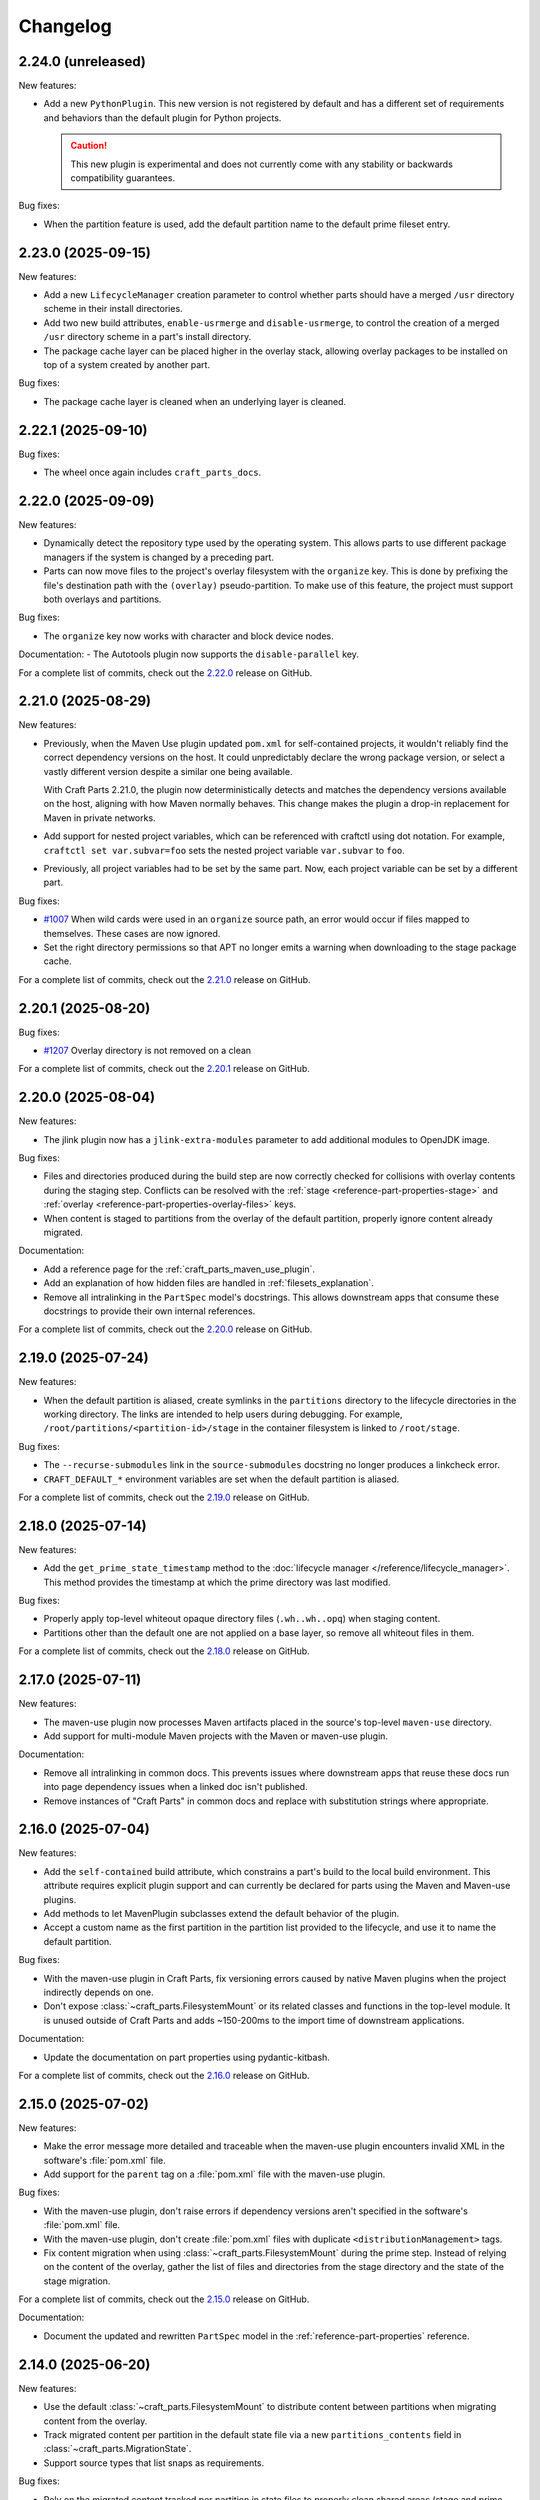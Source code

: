 Changelog
=========

.. changelog template:

  .. _release-X.Y.Z:

  X.Y.Z (YYYY-MM-DD)
  ------------------

  New features:

  Bug fixes:

  Documentation:

  For a complete list of commits, check out the `X.Y.Z`_ release on GitHub.

.. _release-2.24.0:

2.24.0 (unreleased)
-------------------

New features:

- Add a new ``PythonPlugin``. This new version is not registered by default and has
  a different set of requirements and behaviors than the default plugin for Python
  projects.

  .. caution::

     This new plugin is experimental and does not currently come with any stability or
     backwards compatibility guarantees.

Bug fixes:

- When the partition feature is used, add the default partition name to the default
  prime fileset entry.


.. _release-2.23.0:

2.23.0 (2025-09-15)
-------------------

New features:

- Add a new ``LifecycleManager`` creation parameter to control whether parts should have
  a merged ``/usr`` directory scheme in their install directories.

- Add two new build attributes, ``enable-usrmerge`` and ``disable-usrmerge``, to control
  the creation of a merged ``/usr`` directory scheme in a part's install directory.
- The package cache layer can be placed higher in the overlay stack, allowing overlay
  packages to be installed on top of a system created by another part.

Bug fixes:

- The package cache layer is cleaned when an underlying layer is cleaned.

.. _release-2.22.1:

2.22.1 (2025-09-10)
-------------------

Bug fixes:

- The wheel once again includes ``craft_parts_docs``.

.. _release-2.22.0:

2.22.0 (2025-09-09)
-------------------

New features:

- Dynamically detect the repository type used by the operating system. This allows
  parts to use different package managers if the system is changed by a preceding part.

- Parts can now move files to the project's overlay filesystem with the ``organize``
  key. This is done by prefixing the file's destination path with the ``(overlay)``
  pseudo-partition. To make use of this feature, the project must support both overlays
  and partitions.

Bug fixes:

- The ``organize`` key now works with character and block device nodes.

Documentation:
- The Autotools plugin now supports the ``disable-parallel`` key.

For a complete list of commits, check out the `2.22.0`_ release on GitHub.

.. _release-2.21.0:

2.21.0 (2025-08-29)
-------------------

New features:

- Previously, when the Maven Use plugin updated ``pom.xml`` for self-contained projects,
  it wouldn't reliably find the correct dependency versions on the host. It could
  unpredictably declare the wrong package version, or select a vastly different version
  despite a similar one being available.

  With Craft Parts 2.21.0, the plugin now deterministically detects and matches the
  dependency versions available on the host, aligning with how Maven normally behaves.
  This change makes the plugin a drop-in replacement for Maven in private networks.

- Add support for nested project variables, which can be referenced with
  craftctl using dot notation. For example, ``craftctl set var.subvar=foo`` sets the
  nested project variable ``var.subvar`` to ``foo``.

- Previously, all project variables had to be set by the same part. Now, each project
  variable can be set by a different part.

Bug fixes:

- `#1007 <https://github.com/canonical/craft-parts/issues/1007>`_ When wild cards
  were used in an ``organize`` source path, an error would occur if files mapped to
  themselves. These cases are now ignored.
- Set the right directory permissions so that APT no longer emits a warning when
  downloading to the stage package cache.

For a complete list of commits, check out the `2.21.0`_ release on GitHub.

.. _release 2.20.1:

2.20.1 (2025-08-20)
-------------------

Bug fixes:

- `#1207 <https://github.com/canonical/craft-parts/issues/1207>`_ Overlay directory is
  not removed on a clean

For a complete list of commits, check out the `2.20.1`_ release on GitHub.

.. _release 2.20.0:

2.20.0 (2025-08-04)
-------------------

New features:

- The jlink plugin now has a ``jlink-extra-modules`` parameter to add additional
  modules to OpenJDK image.

Bug fixes:

- Files and directories produced during the build step are now correctly checked for
  collisions with overlay contents during the staging step. Conflicts can be resolved
  with the :ref:`stage <reference-part-properties-stage>` and
  :ref:`overlay <reference-part-properties-overlay-files>` keys.
- When content is staged to partitions from the overlay of the default partition,
  properly ignore content already migrated.

Documentation:

- Add a reference page for the :ref:`craft_parts_maven_use_plugin`.
- Add an explanation of how hidden files are handled in :ref:`filesets_explanation`.
- Remove all intralinking in the ``PartSpec`` model's docstrings. This allows
  downstream apps that consume these docstrings to provide their own internal
  references.

For a complete list of commits, check out the `2.20.0`_ release on GitHub.

.. _release-2.19.0:

2.19.0 (2025-07-24)
-------------------

New features:

- When the default partition is aliased, create symlinks in the ``partitions``
  directory to the lifecycle directories in the working directory. The links are
  intended to help users during debugging. For example,
  ``/root/partitions/<partition-id>/stage`` in the container filesystem is linked
  to ``/root/stage``.

Bug fixes:

- The ``--recurse-submodules`` link in the ``source-submodules`` docstring
  no longer produces a linkcheck error.
- ``CRAFT_DEFAULT_*`` environment variables are set when the default partition
  is aliased.

For a complete list of commits, check out the `2.19.0`_ release on GitHub.

.. _release-2.18.0:

2.18.0 (2025-07-14)
-------------------

New features:

- Add the ``get_prime_state_timestamp`` method to the
  :doc:`lifecycle manager </reference/lifecycle_manager>`. This method provides
  the timestamp at which the prime directory was last modified.

Bug fixes:

- Properly apply top-level whiteout opaque directory files (``.wh..wh..opq``) when
  staging content.
- Partitions other than the default one are not applied on a base layer, so remove
  all whiteout files in them.

For a complete list of commits, check out the `2.18.0`_ release on GitHub.

.. _release-2.17.0:

2.17.0 (2025-07-11)
-------------------

New features:

- The maven-use plugin now processes Maven artifacts placed in the source's top-level
  ``maven-use`` directory.
- Add support for multi-module Maven projects with the Maven or maven-use plugin.

Documentation:

- Remove all intralinking in common docs. This prevents issues where downstream apps
  that reuse these docs run into page dependency issues when a linked doc isn't
  published.
- Remove instances of "Craft Parts" in common docs and replace with substitution strings
  where appropriate.

.. _release-2.16.0:

2.16.0 (2025-07-04)
-------------------

New features:

- Add the ``self-contained`` build attribute, which constrains a part's build to the
  local build environment. This attribute requires explicit plugin support and can
  currently be declared for parts using the Maven and Maven-use plugins.
- Add methods to let MavenPlugin subclasses extend the default behavior of the plugin.
- Accept a custom name as the first partition in the partition list provided
  to the lifecycle, and use it to name the default partition.

Bug fixes:

- With the maven-use plugin in Craft Parts, fix versioning errors caused by native Maven
  plugins when the project indirectly depends on one.
- Don't expose :class:`~craft_parts.FilesystemMount` or its related classes and
  functions in the top-level module. It is unused outside of Craft Parts and adds
  ~150-200ms to the import time of downstream applications.

Documentation:

- Update the documentation on part properties using pydantic-kitbash.

For a complete list of commits, check out the `2.16.0`_ release on GitHub.

.. _release-2.15.0:

2.15.0 (2025-07-02)
-------------------

New features:

- Make the error message more detailed and traceable when the maven-use plugin
  encounters invalid XML in the software's :file:`pom.xml` file.
- Add support for the ``parent`` tag on a :file:`pom.xml` file with the maven-use
  plugin.

Bug fixes:

- With the maven-use plugin, don't raise errors if dependency versions aren't specified
  in the software's :file:`pom.xml` file.
- With the maven-use plugin, don't create :file:`pom.xml` files with duplicate
  ``<distributionManagement>`` tags.
- Fix content migration when using :class:`~craft_parts.FilesystemMount` during the
  prime step. Instead of relying on the content of the overlay, gather the list of
  files and directories from the stage directory and the state of the stage
  migration.

For a complete list of commits, check out the `2.15.0`_ release on GitHub.

Documentation:

- Document the updated and rewritten ``PartSpec`` model in the
  :ref:`reference-part-properties` reference.

.. _release-2.14.0:

2.14.0 (2025-06-20)
-------------------

New features:

- Use the default :class:`~craft_parts.FilesystemMount` to distribute content
  between partitions when migrating content from the overlay.
- Track migrated content per partition in the default state file via a new
  ``partitions_contents`` field in :class:`~craft_parts.MigrationState`.
- Support source types that list snaps as requirements.

Bug fixes:

- Rely on the migrated content tracked per partition in state files to properly
  clean shared areas (stage and prime directories) in partitions. Also make sure
  to account for content coming from the overlay.

Documentation:

- Update the contribution guidelines and move them to ``CONTRIBUTING.md``.

2.14.0 includes changes from the 2.10.1 release.

For a complete list of commits, check out the `2.14.0`_ release on GitHub.

.. _release-2.10.1:

2.10.1 (2025-06-18)
-------------------

Documentation:

- Document the fields in the ``PartSpec`` and ``Permissions`` models.

For a complete list of commits, check out the `2.10.1`_ release on GitHub.

.. _release-2.13.0:

2.13.0 (2025-06-18)
-------------------

New features:

- Add the maven-use plugin.

Documentation:

- Expand the :ref:`uv plugin reference <craft_parts_uv_plugin>`
  to include more details on how to install uv.

For a complete list of commits, check out the `2.13.0`_ release on GitHub.

.. _release-2.12.0:

2.12.0 (2025-06-06)
-------------------

New features:

- Add a :class:`~craft_parts.FilesystemMount` model and a ``filesystem_mounts``
  parameter to the :doc:`/reference/lifecycle_manager`. A future release will use
  filesystem mounts to distribute content between partitions when migrating from the
  overlay step.

For a complete list of commits, check out the `2.12.0`_ release on GitHub.

.. _release-2.11.0:

2.11.0 (2025-06-04)
-------------------

New features:

- Add the :ref:`craft_parts_dotnet_v2_plugin`.
- The :ref:`craft_parts_go_use_plugin` uses the ``backstage`` directory.

Documentation:

- Move :ref:`how-to-use-parts` out of the common directory.

For a complete list of commits, check out the `2.11.0`_ release on GitHub.

.. _release-2.10.0:

2.10.0 (2025-05-06)
-------------------

Documentation:

- Revise the :doc:`craftctl how-to guide
  </common/craft-parts/how-to/customise-the-build-with-craftctl>` to better reflect how
  it can be used to override parts in apps.

For a complete list of commits, check out the `2.10.0`_ release on GitHub.

.. _release-2.4.4:

2.4.4 (2025-05-01)
------------------

Bug fixes:

- Fix the uv plugin breaking with uv 0.7

For a complete list of commits, check out the `2.4.4`_ release on GitHub.

.. _release-2.9.1:

2.9.1 (2025-05-01)
------------------

Bug fixes:

- Update the uv plugin to work with uv 0.7.0 and up.

For a complete list of commits, check out the `2.9.1`_ release on GitHub.

.. _release-2.9.0:

2.9.0 (2025-04-28)
------------------

New features:

- Add a :ref:`Gradle plugin <craft_parts_gradle_plugin>`.
- Add ``backstage`` and ``part/export`` directories for plugin use.

Documentation:

- Fix an issue where the documentation was hosting pages at URLs that contained the
  ``.html`` extension. This regression was causing links to the site to break.

For a complete list of commits, check out the `2.9.0`_ release on GitHub.

.. _release-2.8.0:

2.8.0 (2025-04-10)
-------------------

New features:

- With the new ``maven-use-wrapper`` key in the Maven plugin, you can enable
  your project's ``mvnw`` wrapper script.
- Add a :ref:`cargo-use plugin<craft_parts_cargo_use_plugin>` that creates
  a local Cargo registry for :ref:`rust plugin<craft_parts_rust_plugin>`.


.. _release-2.7.0:

2.7.0 (2025-03-18)
------------------

New features:

- Previously, ``source-commit`` could only accept full length (40 character)
  hashes. Now, ``source-commit`` can accept short hashes.
- Allow usage of the overlay and partitions features simultaneously.

Bug fixes:

- Fix the default behavior of the :ref:`jlink plugin <craft_parts_jlink_plugin>`
  only finding JAR files in the top-level directory. It now searches all
  subdirectories too.

.. note::

    2.7.0 includes changes from the 2.4.3 release.

.. _release-2.4.3:

2.4.3 (2025-03-11)
------------------

Bug fixes:

- Address race condition when collecting subprocess output.
- Update jinja2 dependency to address CVE-2025-27516

For a complete list of commits, check out the `2.4.3`_ release on GitHub.

.. _release-2.4.2:

2.4.2 (2025-03-04)
------------------

Bug fixes:

- Allow for a non-specific system Python interpreter when using the
  :ref:`uv plugin<craft_parts_uv_plugin>`.

For a complete list of commits, check out the `2.4.2`_ release on GitHub.

.. _release-2.6.2:

2.6.2 (2025-02-20)
------------------

Bug fixes:

- Fix handling and propagation of Python plugin error messages.

.. _release-2.6.1:

2.6.1 (2025-02-12)
------------------

Bug fixes:

- Fix CPATH variable scope in the :ref:`jlink plugin<craft_parts_jlink_plugin>`.
- Fix Jdeps parameter ordering in the
  :ref:`jlink plugin<craft_parts_jlink_plugin>`.

.. _release-2.3.1:

2.3.1 (2025-02-07)
------------------

Bug fixes:

- Allow for a non-specific system Python interpreter when using the
  :ref:`uv plugin<craft_parts_uv_plugin>`.

For a complete list of commits, check out the `2.3.1`_ release on GitHub.

.. _release-2.6.0:

2.6.0 (2025-02-06)
------------------

New features:

- Partition names can include slashes.

Bug fixes:

- Allow for a non-specific system Python interpreter when using the
  :ref:`uv plugin<craft_parts_uv_plugin>`.

.. _release-2.5.0:

2.5.0 (2025-01-30)
------------------

New features:

- Add the :ref:`jlink plugin<craft_parts_jlink_plugin>` for setting up
  Java runtime.

.. _release-2.4.1:

2.4.1 (2025-01-24)
------------------

Bug fixes:

- Preserve the ``pcfiledir`` tag in ``pkgconfig`` files.

Documentation:

- Reorganise and improve the :ref:`craft_parts_step_execution_environment`
  reference, including example values and documentation of additional
  environment variables.

.. _release-2.4.0:

2.4.0 (2025-01-23)
------------------

New features:

- Add new PartSpec property ``source-channel``.

Bug fixes:

- Correctly handle ``source-subdir`` values on the ``go-use`` plugin.

Documentation:

- Add missing links to GitHub releases.

For a complete list of commits, check out the `2.4.0`_ release on GitHub.

.. _release-2.3.0:

2.3.0 (2025-01-20)
------------------

New features:

- Change craftctl communication mechanism to unix sockets to consolidate
  the ctl server and output stream processing selector loops.
- Get the error output from step scriptlet execution and surface it when
  raising ScriptletRunError.

Bug fixes:

- Make sure the :ref:`uv plugin<craft_parts_uv_plugin>` is re-entrant on
  source changes.

Documentation:

- Correct the Maven plugin docstring to refer to Maven from Go.

For a complete list of commits, check out the `2.3.0`_ release on GitHub.

.. _release-2.2.2:

2.2.2 (2025-01-13)
------------------

Documentation:

- Add a cross-reference target for Poetry external links.

For a complete list of commits, check out the `2.2.2`_ release on GitHub.

.. _release-2.2.1:

2.2.1 (2024-12-19)
------------------

Bug fixes:

- Fix how extras and groups are parsed for the
  :ref:`uv plugin<craft_parts_uv_plugin>`.

For a complete list of commits, check out the `2.2.1`_ release on GitHub.

.. _release-2.2.0:

2.2.0 (2024-12-16)
------------------

New features:

- Add a :ref:`uv plugin<craft_parts_uv_plugin>` for projects that use the `uv
  <https://docs.astral.sh/uv/>`_ build system.
- Add a :ref:`Go Use plugin<craft_parts_go_use_plugin>` for setting up a
  `workspace <https://go.dev/ref/mod#workspaces>`_ for Go modules.
- Add new ``poetry-export-extra-args`` and ``poetry-pip-extra-args`` keys
  to the :ref:`poetry plugin<craft_parts_poetry_plugin>`.
- Add an API for :ref:`registering custom source types
  <how_to_add_a_source_handler>`.
- Prefer ``craft.git`` as the binary to handle git sources, in environments
  where it's available.
- Set ``JAVA_HOME`` environment variable in Java-based plugins. The plugin will
  try to detect the latest available JDK.
- Add a ``part_has_slices`` function to determine if a part has slices in its
  ``stage-packages`` key.
- Add a ``part_has_chisel_as_build_snap`` function to determine if a part
  lists ``chisel`` as a ``build-snap``.
- Add ``chisel`` as a ``build-snap`` if any part has slices and ``chisel``
  isn't already listed as a ``build-snap``.
- Split stdout and stderr from ``subprocess`` calls for better presentation of
  build errors.

Bug fixes:

- Remove redundant ``Captured standard error:`` text from plugin build errors.
- Fix dependency validation for the ``rust`` plugin when a ``rust-deps`` part
  exists.

Documentation:

- Add labels to the :ref:`ant plugin<craft_parts_ant_plugin>` and
  :ref:`maven plugin<craft_parts_maven_plugin>` reference pages.
- Add a link to common part properties from the :ref:`npm
  plugin<craft_parts_npm_plugin>` reference page.

For a complete list of commits, check out the `2.2.0`_ release on GitHub.

.. _release-2.1.4:

2.1.4 (2024-12-04)
------------------

Bug fixes:

- Fix a regression where trying to use the poetry plugin without poetry
  installed on the system would give an error.

For a complete list of commits, check out the `2.1.4`_ release on GitHub.

.. _release-2.1.3:

2.1.3 (2024-11-20)
------------------

Bug fixes:

- Fix an issue where the ``poetry`` plugin would still try to install poetry
  from the package repositories when ``poetry-deps`` was declared as a
  dependency

Documentation:

- Add some missing references in the
  :doc:`Poetry plugin</common/craft-parts/reference/plugins/poetry_plugin>` and
  :doc:`Python plugin</common/craft-parts/reference/plugins/python_plugin>` pages.
- Fix a broken link in the :doc:`Tutorial examples</tutorials/examples>`.

For a complete list of commits, check out the `2.1.3`_ release on GitHub.

.. _release-2.1.2:

2.1.2 (2024-10-04)
------------------

- Replace the dependency on requests-unixsocket with requests-unixsocket2

Bug Fixes:

- Fixed an issue where the ``python`` plugin would fail to build if the part
  had no Python scripts.

Documentation:

- Update the :doc:`Rust
  plugin</common/craft-parts/reference/plugins/rust_plugin>` doc with recent
  changes to the Rust toolchain.

For a complete list of commits, check out the `2.1.2`_ release on GitHub.

.. _release-1.25.3:

1.25.3 (2024-09-27)
-------------------

- Replace requests-unixsocket with requests-unixsocket2
- Bump minimum Python version to 3.8 (required for requests-unixsocket2)

For a complete list of commits, check out the `1.25.3`_ release on GitHub.

.. _release-2.1.1:

2.1.1 (2024-09-13)
------------------

- This release brings the bug fix from ``1.33.1`` into the ``2.1.x`` series.

For a complete list of commits, check out the `2.1.1`_ release on GitHub.

.. _release-1.33.1:

1.33.1 (2024-09-13)
-------------------

- Fix NPM plugin to be stateless, allowing lifecycle steps to be
  executed in separate runs.

For a complete list of commits, check out the `1.33.1`_ release on GitHub.

.. _release-2.1.0:

2.1.0 (2024-09-09)
------------------

New features:

- Add a :doc:`Poetry plugin</common/craft-parts/reference/plugins/poetry_plugin>`
  for Python projects that use the `Poetry`_ build system.
- Add a new error message when getting a directory for a non-existent partition.

Bug fixes:

- Fix a regression where numeric part properties could not be parsed.
- Fix a bug where stage-packages tracking would fail when files were organized
  into a non-default partition.

For a complete list of commits, check out the `2.1.0`_ release on GitHub.

.. _release-2.0.0:

2.0.0 (2024-08-08)
------------------

Breaking changes:

- Set minimum Python version to 3.10
- Plugin models are restructured
- Migrate to Pydantic 2
- API uses Debian architecture names rather than Python platform names

New features:

- Plugin models can use Pydantic JSON schema export
- Partition names can include hyphens

Bug fixes:

- Xattrs raise FileNotFoundError when appropriate
- Partition names are more strictly checked.

For a complete list of commits, check out the `2.0.0`_ release on GitHub.

.. _release-1.34.0:

1.34.0 (2024-08-01)
-------------------
- Allow numbers in partitions, partition namespaces, and namespaced partitions.
- Add documentation for chisel and the overlay step
- Improve README onboarding

.. _release-1.33.0:

1.33.0 (2024-07-02)
-------------------

- Add doc slugs for errors during build, linking to plugin docs
- Add docs for partitions

.. _release-1.32.0:

1.32.0 (2024-06-24)
-------------------

- Add support for 7z sources
- Add reference documentation for the qmake plugin
- Improve logging output when fetching packages
- Improve errors for when sources cannot be fetched
- Fix a behavior where apt packages would be fetched when the user was
  not a superuser
- Fix list of ignored packages in core24 bases when fetching stage-packages

.. _release-1.31.0:

1.31.0 (2024-05-16)
-------------------

- Refactor npm plugin
  - npm-node-version option now accepts a NVM-style version identifier
  - Move Node.js download to pull commands
  - Verify SHA256 checksums after node.js download
  - Use new-style npm-install commands if npm version is newer than 8.x
  - Set NODE_ENV to production by default
- New and improved documentation
  - Add go plugin reference
  - Add nil plugin reference
  - Add make plugin reference
  - Add autotools plugin reference
  - Add cmake plugin reference
  - Add scons plugin reference
  - Add ant plugin reference
  - Add dotnet plugin reference
  - Add meson plugin reference
  - Documentation fixes

.. _release-1.30.1:

1.30.1 (2024-06-21)
-------------------

- Fix list of ignored packages in core24 bases when fetching stage-packages

.. _release-1.30.0:

1.30.0 (2024-05-16)
-------------------

- Add support for armv8l
- Add support for unregistering plugins

.. _release-1.29.0:

1.29.0 (2024-03-20)
-------------------

- Add maven plugin documentation
- Add documentation linters
- Rework bundling of shared docs

.. _release-1.28.1:

1.28.1 (2024-03-19)
-------------------

- Fix organize directories

.. _release-1.28.0:

1.28.0 (2024-03-13)
-------------------

- Add namespaced partitions support

.. _release-1.27.0:

1.27.0 (2024-03-07)
-------------------

- Add base layer data to ProjectInfo
- Add qmake plugin
- Add proxy support to ant plugin
- Use rustup snap in the Rust plugin
- Update documentation

.. _release-1.26.2:

1.26.2 (2024-02-07)
-------------------

- Fix default setting in aliased part fields
- Fix proxy setting in ant plugin

.. _release-1.26.1:

1.26.1 (2023-12-13)
-------------------

- Fix chisel slice normalization
- Address sphinx warnings

.. _release-1.26.0:

1.26.0 (2023-11-21)
-------------------

- Documentation updates
- Build system, requirements and CI updates
- Misc unit test fixes and updates

.. _release-1.25.2:

1.25.2 (2023-10-24)
-------------------

- Fix compiler plugin priming in Rust plugin
- Fix redundant channel override in Rust plugin
- Fix validation of part dependency names
- Fix expansion of environment variables

.. _release-1.25.1:

1.25.1 (2023-09-12)
-------------------

- Remove direct dependency to python-apt tarball

.. _release-1.25.0:

1.25.0 (2023-09-08)
-------------------

- Add rustup support to the Rust plugin
- Add the ability to specify ``no-default-features`` for the Rust plugin
- Add the ability to install virtual workspace crates for the Rust plugin
- Add the option to enable LTO for the Rust plugin

.. _release-1.24.1:

1.24.1 (2023-08-25)
-------------------

- Don't write log information in overlays (workaround for `craft-cli
  issue #172`_)

.. _release-1.24.0:

1.24.0 (2023-08-24)
-------------------

- Add support to partitions
- Add lifecycle prologue log messages
- Add build-on/for architecture environment variables
- Add bootstrap parameters to autotools plugin
- Documentation updates

.. _release-1.23.1:

1.23.1 (2023-08-15)
-------------------

- Only load project variables in adopting part

.. _release-1.23.0:

1.23.0 (2023-07-06)
-------------------

- Improve interpreter version detection in the Python plugin
- Fix and improve documentation
- Pin Pydantic to version 1.x

.. _release-1.22.0:

1.22.0 (2023-06-25)
-------------------

- Add helper to query overlay use
- Improve architecture mapping
- Forward unmatched snap source parameters
- Build system updates
- Documentation updates

.. _release-1.21.1:

1.21.1 (2023-06-09)
-------------------

- Revert subdir changes in pull and build steps

.. _release-1.21.0:

1.21.0 (2023-05-20)
-------------------

- Add callback to explicitly list base packages
- Add callback to configure overlay package layer

.. _release-1.20.0:

1.20.0 (2023-05-15)
-------------------

- Add initial support for dnf-based distros
- Add support for pyproject.toml projects in Python plugin
- Improve interpreter detection in Python plugin
- Fix subdir in pull and build steps
- Tox and packaging updates
- Documentation updates

.. _release-1.19.8:

1.19.8 (2024-09-24)
-------------------

- Replace requests-unixsocket with requests-unixsocket2
- Bump minimum Python version to 3.8 (required for requests-unixsocket2)

.. _release-1.19.7:

1.19.7 (2023-08-09)
-------------------

- Only load project variables in adopting part

.. _release-1.19.6:

1.19.6 (2023-06-09)
-------------------

- Revert subdir changes in pull and build steps

.. _release-1.19.5:

1.19.5 (2023-05-23)
-------------------

- Revert pyproject.toml change (breaks semantic versioning)

.. _release-1.19.4:

1.19.4 (2023-05-19)
-------------------

- Backport support for pyproject.toml projects from 1.20.0
- Backport pull and build steps subdir from 1.20.0

.. _release-1.19.3:

1.19.3 (2023-04-30)
-------------------

- Fix plugin properties state in planning phase

.. _release-1.19.2:

1.19.2 (2023-04-24)
-------------------

- Fix ignored files exclusion in local source

.. _release-1.19.1:

1.19.1 (2023-04-18)
-------------------

- Allow git+ssh in git source type
- Loosen pydantic dependency

.. _release-1.19.0:

1.19.0 (2023-03-20)
-------------------

- Initial support for offline plugins
- Initial support for yum and CentOS
- Introduce feature selection, make overlay support optional
- Check if plugin-specific properties are dirty when computing
  lifecycle actions
- Add source handler for rpm packages
- Ignore unreadable files in /etc/apt
- Documentation updates
- OsRelease code cleanup

.. _release-1.18.4:

1.18.4 (2023-03-09)
-------------------

- Make chroot /dev mount private

.. _release-1.18.3:

1.18.3 (2023-02-27)
-------------------

- Fix pip path in Python plugin

.. _release-1.18.2:

1.18.2 (2023-02-24)
-------------------

- Refactor Python plugin for subclassing

.. _release-1.18.1:

1.18.1 (2023-02-10)
-------------------

- Fix ignore patterns in local sources

.. _release-1.18.0:

1.18.0 (2023-01-19)
-------------------

- Add SCons plugin
- Add Ant plugin
- Add Maven plugin
- Fix lifecycle work directory cleaning
- Make stage package tracking optional
- Improve chisel error handling
- Improve missing local source error message
- Documentation fixes and updates

.. _release-1.17.1:

1.17.1 (2022-11-23)
-------------------

- Allow plus symbol in git url scheme

.. _release-1.17.0:

1.17.0 (2022-11-14)
-------------------

- Fix go plugin mod download in jammy
- Remove hardcoded ubuntu version in chisel call
- Add plain file source handler
- Pass build attributes and state to post-step callback

.. _release-1.16.0:

1.16.0 (2022-10-20)
-------------------

- Add file permission setting
- Take permissions into account when checking file collisions
- Only refresh overlay packages if necessary
- Generate separate environment setup file
- Make changed file list available to plugins

.. _release-1.15.1:

1.15.1 (2022-10-14)
-------------------

- Fix device nodes in overlay base image

.. _release-1.15.0:

1.15.0 (2022-10-11)
-------------------

- Add support to chisel slices
- Add ``go-generate`` key to the go plugin

.. _release-1.14.2:

1.14.2 (2022-09-22)
-------------------

- Fix pypi release package

.. _release-1.14.1:

1.14.1 (2022-09-21)
-------------------

- Fix stage/prime filter combination

.. _release-1.14.0:

1.14.0 (2022-09-09)
-------------------

- Add API call to validate parts

.. _release-1.13.0:

1.13.0 (2022-09-05)
-------------------

- Add go generate support to go plugin
- Add support for deb sources
- Add source download request timeout
- Remove unnecessary overlay whiteout files

.. _release-1.12.1:

1.12.1 (2022-08-19)
-------------------

- Revert changes to install prefix in cmake plugin to prevent
  stable base incompatibilities

.. _release-1.12.0:

1.12.0 (2022-08-12)
-------------------

- Set install prefix in the cmake plugin
- Fix prefix path in the cmake plugin

.. _release-1.11.0:

1.11.0 (2022-08-12)
-------------------

- Add API call to list registered plugins

.. _release-1.10.2:

1.10.2 (2022-08-03)
-------------------

- Fix git source format error when cloning using depth
- Use host architecture when installing stage packages

.. _release-1.10.1:

1.10.1 (2022-07-29)
-------------------

- Change staged snap pkgconfig prefix normalization to be predictable
  regardless of the path used for destructive mode packing

.. _release-1.10.0:

1.10.0 (2022-07-28)
-------------------

- Add plugin class method to check for out of source builds
- Normalize file copy functions signatures
- Fix pkgconfig prefix in staged snaps

.. _release-1.9.0:

1.9.0 (2022-07-14)
------------------

- Prevent wildcard symbol conflict in stage and prime filters
- Apt installer changed to collect installed package versions after the
  installation

.. _release-1.8.1:

1.8.1 (2022-07-05)
------------------

- Fix execution of empty scriptlets
- List primed stage packages only if deb stage packages are defined

.. _release-1.8.0:

1.8.0 (2022-06-30)
------------------

- Add list of primed stage packages to prime state
- Add lifecycle manager methods to obtain pull state assets and the list
  of primed stage packages

.. _release-1.7.2:

1.7.2 (2022-06-14)
------------------

- Fix git repository updates
- Fix stage packages removal on build update

.. _release-1.7.1:

1.7.1 (2022-05-21)
------------------

- Fix stdout leak during snap package installation
- Fix plugin validation dependencies

.. _release-1.7.0:

1.7.0 (2022-05-20)
------------------

- Add support for application-defined environment variables
- Add package filter for core22
- Refresh packages list before installing packages
- Expand global variables in parts definition
- Adjust prologue/epilogue callback parameters
- Make plugin options available in plugin environment validator
- Fix readthedocs documentation generation

.. _release-1.6.1:

1.6.1 (2022-05-02)
------------------

- Fix stage package symlink normalization

.. _release-1.6.0:

1.6.0 (2022-04-29)
------------------

- Add zip source handler
- Clean up source provisioning
- Fix project variable setting for skipped parts

.. _release-1.5.1:

1.5.1 (2022-04-25)
------------------

- Fix extra build snaps installation

.. _release-1.5.0:

1.5.0 (2022-04-25)
------------------

- Add rust plugin
- Add npm plugin
- Add project name argument to LifecycleManager and set ``CRAFT_PROJECT_NAME``
- Export symbols needed by application-defined plugins
- Refactor plugin environment validation

.. _release-1.4.2:

1.4.2 (2022-04-01)
------------------

- Fix craftctl error handling
- Fix long recursions in dirty step verification

.. _release-1.4.1:

1.4.1 (2022-03-30)
------------------

- Fix project variable adoption scope

.. _release-1.4.0:

1.4.0 (2022-03-24)
------------------

- Add cmake plugin
- Mount overlays using fuse-overlayfs
- Send execution output to user-specified streams
- Update craftctl commands
- Update step execution environment variables

.. _release-1.3.0:

1.3.0 (2022-03-05)
------------------

- Add meson plugin
- Adjustments in git source tests

.. _release-1.2.0:

1.2.0 (2022-03-01)
------------------

- Make git submodules fetching configurable
- Fix source type specification
- Fix testing in Python 3.10
- Address issues found by linters

.. _release-1.1.2:

1.1.2 (2022-02-07)
------------------

- Do not refresh already installed snaps
- Fix URL in setup.py
- Fix pydantic validation error handling
- Unpin pydantic and pydantic-yaml dependency versions
- Unpin pylint dependency version
- Remove unused requirements files

.. _release-1.1.1:

1.1.1 (2022-01-05)
------------------

- Pin pydantic and pydantic-yaml dependency versions

.. _release-1.1.0:

1.1.0 (2021-12-08)
------------------

- Add support to overlay step
- Use bash as step scriptlet interpreter
- Add plugin environment validation
- Add go plugin
- Add dotnet plugin

.. _release-1.0.4:

1.0.4 (2021-11-10)
------------------

- Declare additional public API names
- Add git source handler

.. _release-1.0.3:

1.0.3 (2021-10-19)
------------------

- Properly declare public API names
- Allow non-snap applications running on non-apt systems to invoke parts
  processing on build providers
- Use Bash as script interpreter instead of /bin/sh to stay compatible
  with Snapcraft V2 plugins

.. _release-1.0.2:

1.0.2 (2021-09-16)
------------------

- Fix local source updates causing removal of build artifacts and new
  files created in ``override-pull``

.. _release-1.0.1:

1.0.1 (2021-09-13)
------------------

- Fix plugin properties test
- Use local copy of mutable source handler ignore patterns
- Use host state for apt cache and remove stage package refresh
- Add information to parts error in CLI tool
- Change CLI tool ``--debug`` option to ``--trace`` to be consistent
  with craft tools


.. _release-1.0.0:

1.0.0 (2021-08-05)
------------------

- Initial release


.. _craft-cli issue #172: https://github.com/canonical/craft-cli/issues/172
.. _Poetry: https://python-poetry.org

.. _2.23.0: https://github.com/canonical/craft-parts/releases/tag/2.23.0
.. _2.22.1: https://github.com/canonical/craft-parts/releases/tag/2.22.1
.. _2.22.0: https://github.com/canonical/craft-parts/releases/tag/2.22.0
.. _2.21.0: https://github.com/canonical/craft-parts/releases/tag/2.21.0
.. _2.20.1: https://github.com/canonical/craft-parts/releases/tag/2.20.1
.. _2.20.0: https://github.com/canonical/craft-parts/releases/tag/2.20.0
.. _2.19.0: https://github.com/canonical/craft-parts/releases/tag/2.19.0
.. _2.18.0: https://github.com/canonical/craft-parts/releases/tag/2.18.0
.. _2.17.0: https://github.com/canonical/craft-parts/releases/tag/2.17.0
.. _2.16.0: https://github.com/canonical/craft-parts/releases/tag/2.16.0
.. _2.15.0: https://github.com/canonical/craft-parts/releases/tag/2.15.0
.. _2.14.0: https://github.com/canonical/craft-parts/releases/tag/2.14.0
.. _2.13.0: https://github.com/canonical/craft-parts/releases/tag/2.13.0
.. _2.12.0: https://github.com/canonical/craft-parts/releases/tag/2.12.0
.. _2.11.0: https://github.com/canonical/craft-parts/releases/tag/2.11.0
.. _2.10.1: https://github.com/canonical/craft-parts/releases/tag/2.10.1
.. _2.10.0: https://github.com/canonical/craft-parts/releases/tag/2.10.0
.. _2.9.1: https://github.com/canonical/craft-parts/releases/tag/2.9.1
.. _2.9.0: https://github.com/canonical/craft-parts/releases/tag/2.9.0
.. _2.4.4: https://github.com/canonical/craft-parts/releases/tag/2.4.4
.. _2.4.3: https://github.com/canonical/craft-parts/releases/tag/2.4.3
.. _2.4.2: https://github.com/canonical/craft-parts/releases/tag/2.4.2
.. _2.4.0: https://github.com/canonical/craft-parts/releases/tag/2.4.0
.. _2.3.1: https://github.com/canonical/craft-parts/releases/tag/2.3.1
.. _2.3.0: https://github.com/canonical/craft-parts/releases/tag/2.3.0
.. _2.2.2: https://github.com/canonical/craft-parts/releases/tag/2.2.2
.. _2.2.1: https://github.com/canonical/craft-parts/releases/tag/2.2.1
.. _2.2.0: https://github.com/canonical/craft-parts/releases/tag/2.2.0
.. _2.1.4: https://github.com/canonical/craft-parts/releases/tag/2.1.4
.. _2.1.3: https://github.com/canonical/craft-parts/releases/tag/2.1.3
.. _2.1.2: https://github.com/canonical/craft-parts/releases/tag/2.1.2
.. _2.1.1: https://github.com/canonical/craft-parts/releases/tag/2.1.1
.. _1.25.3: https://github.com/canonical/craft-parts/releases/tag/1.25.3
.. _1.33.1: https://github.com/canonical/craft-parts/releases/tag/1.33.1
.. _2.1.0: https://github.com/canonical/craft-parts/releases/tag/2.1.0
.. _2.0.0: https://github.com/canonical/craft-parts/releases/tag/2.0.0
